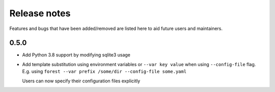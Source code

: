Release notes
=============

Features and bugs that have been added/removed are listed
here to aid future users and maintainers.

0.5.0
-----

- Add Python 3.8 support by modifying sqlite3 usage
- Add template substitution using environment
  variables or ``--var key value``
  when using ``--config-file`` flag. E.g.
  using ``forest --var prefix /some/dir --config-file some.yaml``

  Users can now specify their configuration files explicitly

.. code-block:: yaml
   :caption: example.yaml

   files:
     - label: UM
       pattern: ${HOME}/file.nc
     - label: RDT
       pattern: ${prefix}/file.json
